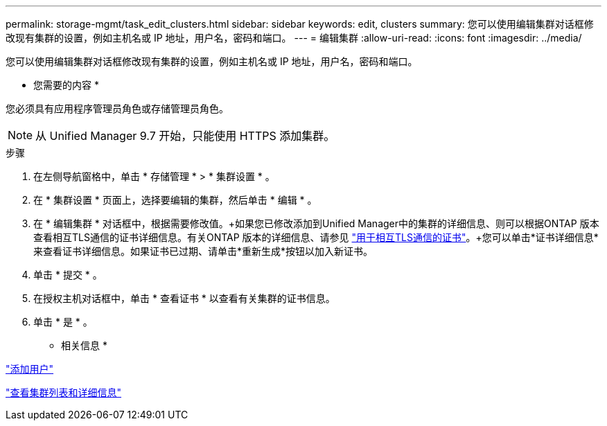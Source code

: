 ---
permalink: storage-mgmt/task_edit_clusters.html 
sidebar: sidebar 
keywords: edit, clusters 
summary: 您可以使用编辑集群对话框修改现有集群的设置，例如主机名或 IP 地址，用户名，密码和端口。 
---
= 编辑集群
:allow-uri-read: 
:icons: font
:imagesdir: ../media/


[role="lead"]
您可以使用编辑集群对话框修改现有集群的设置，例如主机名或 IP 地址，用户名，密码和端口。

* 您需要的内容 *

您必须具有应用程序管理员角色或存储管理员角色。

[NOTE]
====
从 Unified Manager 9.7 开始，只能使用 HTTPS 添加集群。

====
.步骤
. 在左侧导航窗格中，单击 * 存储管理 * > * 集群设置 * 。
. 在 * 集群设置 * 页面上，选择要编辑的集群，然后单击 * 编辑 * 。
. 在 * 编辑集群 * 对话框中，根据需要修改值。+如果您已修改添加到Unified Manager中的集群的详细信息、则可以根据ONTAP 版本查看相互TLS通信的证书详细信息。有关ONTAP 版本的详细信息、请参见 link:../storage-mgmt/task_add_clusters.html["用于相互TLS通信的证书"]。+您可以单击*证书详细信息*来查看证书详细信息。如果证书已过期、请单击*重新生成*按钮以加入新证书。
. 单击 * 提交 * 。
. 在授权主机对话框中，单击 * 查看证书 * 以查看有关集群的证书信息。
. 单击 * 是 * 。


* 相关信息 *

link:../config/task_add_users.html["添加用户"]

link:../health-checker/task_view_cluster_list_and_details.html["查看集群列表和详细信息"]
